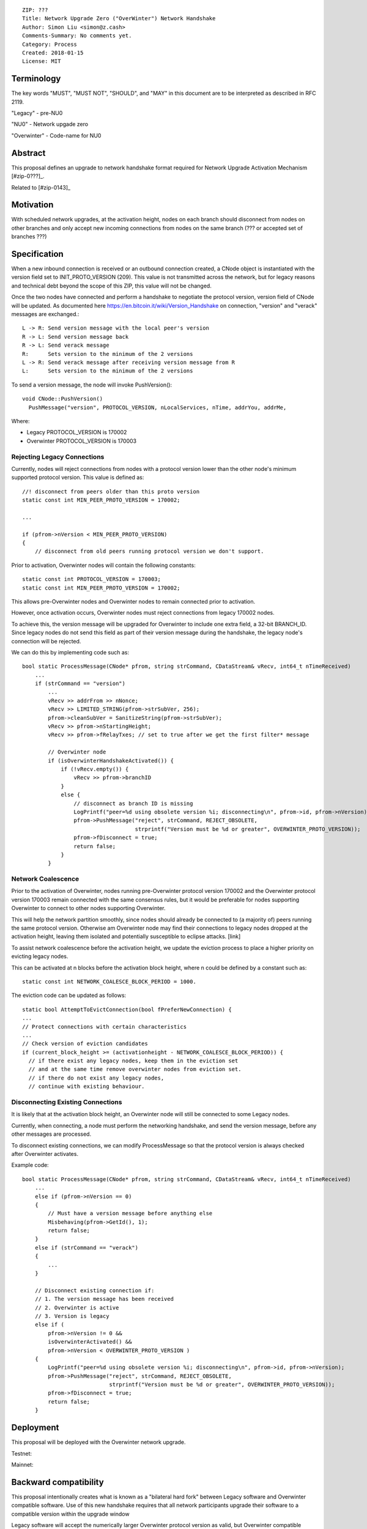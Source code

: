 ::

  ZIP: ???
  Title: Network Upgrade Zero ("OverWinter") Network Handshake
  Author: Simon Liu <simon@z.cash>
  Comments-Summary: No comments yet.
  Category: Process
  Created: 2018-01-15
  License: MIT

Terminology
===========

The key words "MUST", "MUST NOT", "SHOULD", and "MAY" in this document are to be interpreted as described in RFC 2119.

"Legacy" - pre-NU0

"NU0" - Network upgade zero

"Overwinter" - Code-name for NU0

Abstract
========

This proposal defines an upgrade to network handshake format required for Network Upgrade Activation Mechanism [#zip-0???]_.

Related to [#zip-0143]_

Motivation
==========

With scheduled network upgrades, at the activation height, nodes on each branch should disconnect from nodes on other branches and only accept new incoming connections from nodes on the same branch (??? or accepted set of branches ???)

Specification
=============

When a new inbound connection is received or an outbound connection
created, a CNode object is instantiated with the version field set to
INIT_PROTO_VERSION (209). This value is not transmitted across the network, but for legacy reasons and technical debt beyond the scope of this ZIP, this value will not be changed.

Once the two nodes have connected and perform a handshake to negotiate the protocol version, version field of CNode will be updated.  As documented here https://en.bitcoin.it/wiki/Version_Handshake
on connection, "version" and "verack" messages are exchanged.::

    L -> R: Send version message with the local peer's version
    R -> L: Send version message back
    R -> L: Send verack message
    R:      Sets version to the minimum of the 2 versions
    L -> R: Send verack message after receiving version message from R
    L:      Sets version to the minimum of the 2 versions

To send a version message, the node will invoke PushVersion()::

    void CNode::PushVersion()
      PushMessage("version", PROTOCOL_VERSION, nLocalServices, nTime, addrYou, addrMe,
      
Where:

- Legacy PROTOCOL_VERSION is 170002
- Overwinter PROTOCOL_VERSION is 170003


Rejecting Legacy Connections
----------------------------

Currently, nodes will reject connections from nodes with a protocol version lower than the other node's minimum supported protocol version.  This value is defined as::

    //! disconnect from peers older than this proto version
    static const int MIN_PEER_PROTO_VERSION = 170002;
    
    ...
    
    if (pfrom->nVersion < MIN_PEER_PROTO_VERSION)
    {
        // disconnect from old peers running protocol version we don't support.

Prior to activation, Overwinter nodes will contain the following constants::

    static const int PROTOCOL_VERSION = 170003;
    static const int MIN_PEER_PROTO_VERSION = 170002;

This allows pre-Overwinter nodes and Overwinter nodes to remain connected prior to activation.

However, once activation occurs, Overwinter nodes must reject connections from legacy 170002 nodes.

To achieve this, the version message will be upgraded for Overwinter to include one extra field, a 32-bit BRANCH_ID.  Since legacy nodes do not send this field as part of their version message during the handshake, the legacy node's connection will be rejected.

We can do this by implementing code such as::

    bool static ProcessMessage(CNode* pfrom, string strCommand, CDataStream& vRecv, int64_t nTimeReceived)
        ...
        if (strCommand == "version")
            ...
            vRecv >> addrFrom >> nNonce;
            vRecv >> LIMITED_STRING(pfrom->strSubVer, 256);
            pfrom->cleanSubVer = SanitizeString(pfrom->strSubVer);
            vRecv >> pfrom->nStartingHeight;
            vRecv >> pfrom->fRelayTxes; // set to true after we get the first filter* message
            
            // Overwinter node
            if (isOverwinterHandshakeActivated()) {
                if (!vRecv.empty()) {
                    vRecv >> pfrom->branchID
                }
                else {
                    // disconnect as branch ID is missing
                    LogPrintf("peer=%d using obsolete version %i; disconnecting\n", pfrom->id, pfrom->nVersion);
                    pfrom->PushMessage("reject", strCommand, REJECT_OBSOLETE,
                                       strprintf("Version must be %d or greater", OVERWINTER_PROTO_VERSION));
                    pfrom->fDisconnect = true;
                    return false;
                }
            }


Network Coalescence
-------------------

Prior to the activation of Overwinter, nodes running pre-Overwinter protocol version 170002 and the Overwinter protocol version 170003 remain connected with the same consensus rules, but it would be preferable for nodes supporting Overwinter to connect to other nodes supporting Overwinter.

This will help the network partition smoothly, since nodes should already be connected to (a majority of) peers running the same protocol version.  Otherwise am Overwinter node may find their connections to legacy nodes dropped at the activation height, leaving them isolated and potentially susceptible to eclipse attacks. [link]

To assist network coalescence before the activation height, we update the eviction process to place a higher priority on evicting legacy nodes.

This can be activated at n blocks before the activation block height, where n could be defined by a constant such as::

    static const int NETWORK_COALESCE_BLOCK_PERIOD = 1000.

The eviction code can be updated as follows::

    static bool AttemptToEvictConnection(bool fPreferNewConnection) {
    ...
    // Protect connections with certain characteristics
    ...
    // Check version of eviction candidates
    if (current_block_height >= (activationheight - NETWORK_COALESCE_BLOCK_PERIOD)) {
      // if there exist any legacy nodes, keep them in the eviction set
      // and at the same time remove overwinter nodes from eviction set.
      // if there do not exist any legacy nodes,
      // continue with existing behaviour.


Disconnecting Existing Connections
----------------------------------

It is likely that at the activation block height, an Overwinter node will still be connected to some Legacy nodes.

Currently, when connecting, a node must perform the networking handshake, and send the version message, before any other messages are processed.

To disconnect existing connections, we can modify ProcessMessage so that the protocol version is always checked after Overwinter activates.

Example code::

    bool static ProcessMessage(CNode* pfrom, string strCommand, CDataStream& vRecv, int64_t nTimeReceived)
        ...
        else if (pfrom->nVersion == 0)
        {
            // Must have a version message before anything else
            Misbehaving(pfrom->GetId(), 1);
            return false;
        }
        else if (strCommand == "verack")
        {
            ...
        }

        // Disconnect existing connection if:
        // 1. The version message has been received
        // 2. Overwinter is active
        // 3. Version is legacy
        else if (
            pfrom->nVersion != 0 &&
            isOverwinterActivated() &&
            pfrom->nVersion < OVERWINTER_PROTO_VERSION )
        {
            LogPrintf("peer=%d using obsolete version %i; disconnecting\n", pfrom->id, pfrom->nVersion);
            pfrom->PushMessage("reject", strCommand, REJECT_OBSOLETE,
                               strprintf("Version must be %d or greater", OVERWINTER_PROTO_VERSION));
            pfrom->fDisconnect = true;
            return false;
        }



Deployment
==========

This proposal will be deployed with the Overwinter network upgrade.

Testnet:

Mainnet:

Backward compatibility
======================

This proposal intentionally creates what is known as a "bilateral hard fork" between Legacy software and Overwinter compatible software. Use of this new handshake requires that all network participants upgrade their software to a compatible version within the upgrade window

Legacy software will accept the numerically larger Overwinter protocol version as valid, but Overwinter compatible software will reject the legacy nodes as they will not send the BRANCH_ID as part of the version message.

Reference Implementation
========================

TBC


References
==========

Partition nodes with old protocol version from network in advance of hard fork https://github.com/zcash/zcash/issues/2775

https://en.bitcoin.it/wiki/Protocol_documentation#version

.. [#zip-0???] Network Upgrade Activation Mechanism
